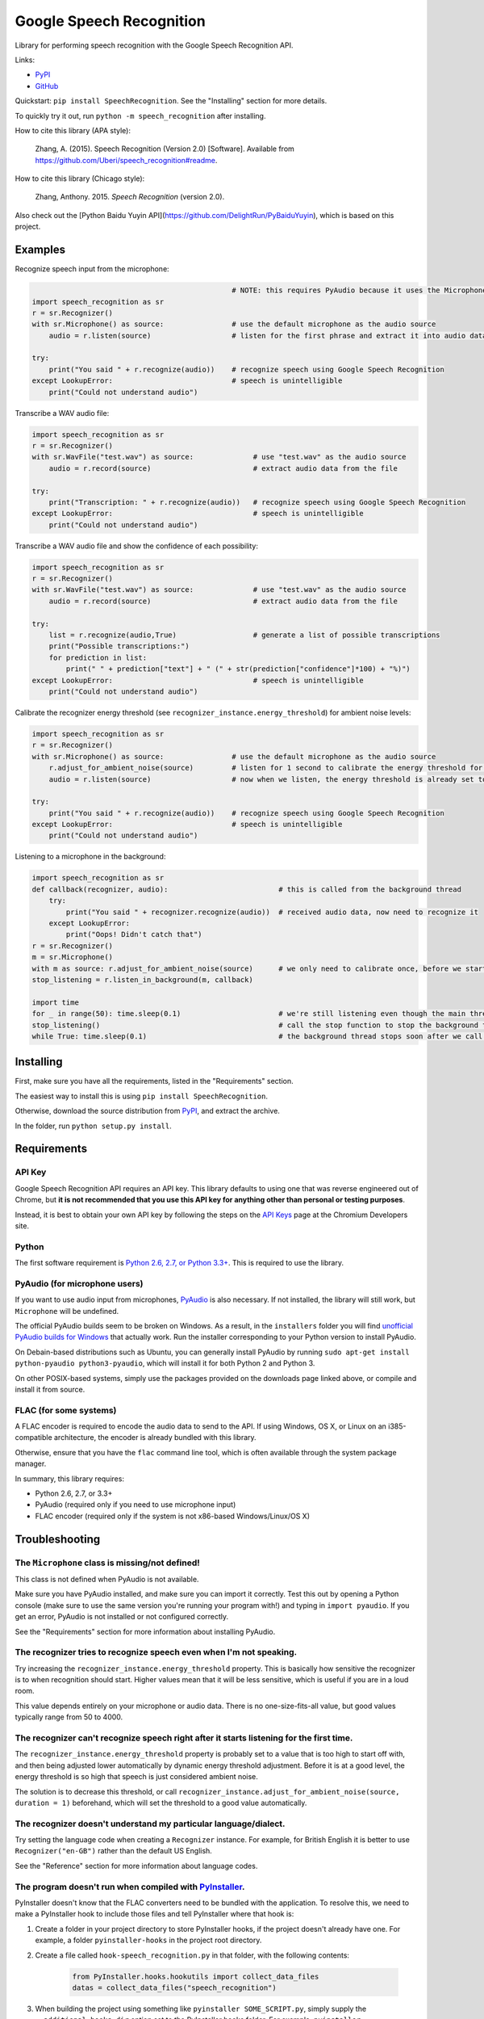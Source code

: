 Google Speech Recognition
=========================

.. image:: https://img.shields.io/pypi/dm/SpeechRecognition.svg
    :target: https://pypi.python.org/pypi/SpeechRecognition/
    :alt: Downloads

.. image:: https://img.shields.io/pypi/v/SpeechRecognition.svg
    :target: https://pypi.python.org/pypi/SpeechRecognition/
    :alt: Latest Version

.. image:: https://img.shields.io/pypi/status/SpeechRecognition.svg
    :target: https://pypi.python.org/pypi/SpeechRecognition/
    :alt: Development Status

.. image:: https://img.shields.io/pypi/pyversions/SpeechRecognition.svg
    :target: https://pypi.python.org/pypi/SpeechRecognition/
    :alt: Supported Python Versions

.. image:: https://img.shields.io/pypi/l/SpeechRecognition.svg
    :target: https://pypi.python.org/pypi/SpeechRecognition/
    :alt: License

Library for performing speech recognition with the Google Speech Recognition API.

Links:

-  `PyPI <https://pypi.python.org/pypi/SpeechRecognition/>`__
-  `GitHub <https://github.com/Uberi/speech_recognition>`__

Quickstart: ``pip install SpeechRecognition``. See the "Installing" section for more details.

To quickly try it out, run ``python -m speech_recognition`` after installing.

How to cite this library (APA style):

    Zhang, A. (2015). Speech Recognition (Version 2.0) [Software]. Available from https://github.com/Uberi/speech_recognition#readme.

How to cite this library (Chicago style):

    Zhang, Anthony. 2015. *Speech Recognition* (version 2.0).

Also check out the [Python Baidu Yuyin API](https://github.com/DelightRun/PyBaiduYuyin), which is based on this project.

Examples
--------

Recognize speech input from the microphone:

.. code:: python

                                                   # NOTE: this requires PyAudio because it uses the Microphone class
    import speech_recognition as sr
    r = sr.Recognizer()
    with sr.Microphone() as source:                # use the default microphone as the audio source
        audio = r.listen(source)                   # listen for the first phrase and extract it into audio data

    try:
        print("You said " + r.recognize(audio))    # recognize speech using Google Speech Recognition
    except LookupError:                            # speech is unintelligible
        print("Could not understand audio")

Transcribe a WAV audio file:

.. code:: python

    import speech_recognition as sr
    r = sr.Recognizer()
    with sr.WavFile("test.wav") as source:              # use "test.wav" as the audio source
        audio = r.record(source)                        # extract audio data from the file

    try:
        print("Transcription: " + r.recognize(audio))   # recognize speech using Google Speech Recognition
    except LookupError:                                 # speech is unintelligible
        print("Could not understand audio")

Transcribe a WAV audio file and show the confidence of each possibility:

.. code:: python

    import speech_recognition as sr
    r = sr.Recognizer()
    with sr.WavFile("test.wav") as source:              # use "test.wav" as the audio source
        audio = r.record(source)                        # extract audio data from the file

    try:
        list = r.recognize(audio,True)                  # generate a list of possible transcriptions
        print("Possible transcriptions:")
        for prediction in list:
            print(" " + prediction["text"] + " (" + str(prediction["confidence"]*100) + "%)")
    except LookupError:                                 # speech is unintelligible
        print("Could not understand audio")

Calibrate the recognizer energy threshold (see ``recognizer_instance.energy_threshold``) for ambient noise levels:

.. code:: python

    import speech_recognition as sr
    r = sr.Recognizer()
    with sr.Microphone() as source:                # use the default microphone as the audio source
        r.adjust_for_ambient_noise(source)         # listen for 1 second to calibrate the energy threshold for ambient noise levels
        audio = r.listen(source)                   # now when we listen, the energy threshold is already set to a good value, and we can reliably catch speech right away

    try:
        print("You said " + r.recognize(audio))    # recognize speech using Google Speech Recognition
    except LookupError:                            # speech is unintelligible
        print("Could not understand audio")

Listening to a microphone in the background:

.. code:: python

    import speech_recognition as sr
    def callback(recognizer, audio):                          # this is called from the background thread
        try:
            print("You said " + recognizer.recognize(audio))  # received audio data, now need to recognize it
        except LookupError:
            print("Oops! Didn't catch that")
    r = sr.Recognizer()
    m = sr.Microphone()
    with m as source: r.adjust_for_ambient_noise(source)      # we only need to calibrate once, before we start listening
    stop_listening = r.listen_in_background(m, callback)
    
    import time
    for _ in range(50): time.sleep(0.1)                       # we're still listening even though the main thread is blocked - loop runs for about 5 seconds
    stop_listening()                                          # call the stop function to stop the background thread
    while True: time.sleep(0.1)                               # the background thread stops soon after we call the stop function

Installing
----------

First, make sure you have all the requirements, listed in the "Requirements" section.

The easiest way to install this is using ``pip install SpeechRecognition``.

Otherwise, download the source distribution from `PyPI <https://pypi.python.org/pypi/SpeechRecognition/>`__, and extract the archive.

In the folder, run ``python setup.py install``.

Requirements
------------

API Key
~~~~~~~

Google Speech Recognition API requires an API key. This library defaults to using one that was reverse engineered out of Chrome, but **it is not recommended that you use this API key for anything other than personal or testing purposes**.

Instead, it is best to obtain your own API key by following the steps on the `API Keys <http://www.chromium.org/developers/how-tos/api-keys>`__ page at the Chromium Developers site.

Python
~~~~~~

The first software requirement is `Python 2.6, 2.7, or Python 3.3+ <https://www.python.org/download/releases/>`__. This is required to use the library.

PyAudio (for microphone users)
~~~~~~~~~~~~~~~~~~~~~~~~~~~~~~

If you want to use audio input from microphones, `PyAudio <http://people.csail.mit.edu/hubert/pyaudio/#downloads>`__ is also necessary. If not installed, the library will still work, but ``Microphone`` will be undefined.

The official PyAudio builds seem to be broken on Windows. As a result, in the ``installers`` folder you will find `unofficial PyAudio builds for Windows <http://www.lfd.uci.edu/~gohlke/pythonlibs/#pyaudio>`__ that actually work. Run the installer corresponding to your Python version to install PyAudio.

On Debain-based distributions such as Ubuntu, you can generally install PyAudio by running ``sudo apt-get install python-pyaudio python3-pyaudio``, which will install it for both Python 2 and Python 3.

On other POSIX-based systems, simply use the packages provided on the downloads page linked above, or compile and install it from source.

FLAC (for some systems)
~~~~~~~~~~~~~~~~~~~~~~~

A FLAC encoder is required to encode the audio data to send to the API. If using Windows, OS X, or Linux on an i385-compatible architecture, the encoder is already bundled with this library.

Otherwise, ensure that you have the ``flac`` command line tool, which is often available through the system package manager.

In summary, this library requires:

* Python 2.6, 2.7, or 3.3+
* PyAudio (required only if you need to use microphone input)
* FLAC encoder (required only if the system is not x86-based Windows/Linux/OS X)

Troubleshooting
---------------

The ``Microphone`` class is missing/not defined!
~~~~~~~~~~~~~~~~~~~~~~~~~~~~~~~~~~~~~~~~~~~~~~~~~

This class is not defined when PyAudio is not available.

Make sure you have PyAudio installed, and make sure you can import it correctly. Test this out by opening a Python console (make sure to use the same version you're running your program with!) and typing in ``import pyaudio``. If you get an error, PyAudio is not installed or not configured correctly.

See the "Requirements" section for more information about installing PyAudio.

The recognizer tries to recognize speech even when I'm not speaking.
~~~~~~~~~~~~~~~~~~~~~~~~~~~~~~~~~~~~~~~~~~~~~~~~~~~~~~~~~~~~~~~~~~~~

Try increasing the ``recognizer_instance.energy_threshold`` property. This is basically how sensitive the recognizer is to when recognition should start. Higher values mean that it will be less sensitive, which is useful if you are in a loud room.

This value depends entirely on your microphone or audio data. There is no one-size-fits-all value, but good values typically range from 50 to 4000.

The recognizer can't recognize speech right after it starts listening for the first time.
~~~~~~~~~~~~~~~~~~~~~~~~~~~~~~~~~~~~~~~~~~~~~~~~~~~~~~~~~~~~~~~~~~~~~~~~~~~~~~~~~~~~~~~~~

The ``recognizer_instance.energy_threshold`` property is probably set to a value that is too high to start off with, and then being adjusted lower automatically by dynamic energy threshold adjustment. Before it is at a good level, the energy threshold is so high that speech is just considered ambient noise.

The solution is to decrease this threshold, or call ``recognizer_instance.adjust_for_ambient_noise(source, duration = 1)`` beforehand, which will set the threshold to a good value automatically.

The recognizer doesn't understand my particular language/dialect.
~~~~~~~~~~~~~~~~~~~~~~~~~~~~~~~~~~~~~~~~~~~~~~~~~~~~~~~~~~~~~~~~~

Try setting the language code when creating a ``Recognizer`` instance. For example, for British English it is better to use ``Recognizer("en-GB")`` rather than the default US English.

See the "Reference" section for more information about language codes.

The program doesn't run when compiled with `PyInstaller <https://github.com/pyinstaller/pyinstaller/wiki>`__.
~~~~~~~~~~~~~~~~~~~~~~~~~~~~~~~~~~~~~~~~~~~~~~~~~~~~~~~~~~~~~~~~~~~~~~~~~~~~~~~~~~~~~~~~~~~~~~~~~~~~~~~~~~~~~

PyInstaller doesn't know that the FLAC converters need to be bundled with the application. To resolve this, we need to make a PyInstaller hook to include those files and tell PyInstaller where that hook is:

1. Create a folder in your project directory to store PyInstaller hooks, if the project doesn't already have one. For example, a folder ``pyinstaller-hooks`` in the project root directory.
2. Create a file called ``hook-speech_recognition.py`` in that folder, with the following contents:

    .. code:: python

        from PyInstaller.hooks.hookutils import collect_data_files
        datas = collect_data_files("speech_recognition")

3. When building the project using something like ``pyinstaller SOME_SCRIPT.py``, simply supply the ``--additional-hooks-dir`` option set to the PyInstaller hooks folder. For example, ``pyinstaller --additional-hooks-dir pyinstaller-hooks/ SOME_SCRIPT.py``.

On Ubuntu/Debian, I get errors like "jack server is not running or cannot be started" or "Cannot lock down [...] byte memory area (Cannot allocate memory)".
~~~~~~~~~~~~~~~~~~~~~~~~~~~~~~~~~~~~~~~~~~~~~~~~~~~~~~~~~~~~~~~~~~~~~~~~~~~~~~~~~~~~~~~~~~~~~~~~~~~~~~~~~~~~~~~~~~~~~~~~~~~~~~~~~~~~~~~~~~~~~~~~~~~~~~~~~~~~

The Linux audio stack is pretty fickle. There are a few things that can cause these issues.

First, make sure JACK is installed - to install it, run `sudo apt-get install multimedia-jack`

You will then want to configure the JACK daemon correctly to avoid that "Cannot allocate memory" error. Run ``sudo dpkg-reconfigure -p high jackd2`` and select "Yes" to do so.

Now, you will want to make sure your current user is in the ``audio`` group. You can add your current user to this group by running ``sudo adduser $(whoami) audio``.

Unfortunately, these changes will require you to reboot before they take effect.

After rebooting, run ``pulseaudio --kill``, followed by ``jack_control start``, to fix the "jack server is not running or cannot be started" error.

On Ubuntu/Debian, I get annoying output in the terminal saying things like "bt_audio_service_open: [...] Connection refused" and various others.
~~~~~~~~~~~~~~~~~~~~~~~~~~~~~~~~~~~~~~~~~~~~~~~~~~~~~~~~~~~~~~~~~~~~~~~~~~~~~~~~~~~~~~~~~~~~~~~~~~~~~~~~~~~~~~~~~~~~~~~~~~~~~~~~~~~~~~~~~~~~~~~~

The "bt_audio_service_open" error means that you have a Bluetooth audio device, but as a physical device is not currently connected, we can't actually use it - if you're not using a Bluetooth microphone, then this can be safely ignored. If you are, and audio isn't working, then double check to make sure your microphone is actually connected. There does not seem to be a simple way to disable these messages.

For errors of the form "ALSA lib [...] Unknown PCM", see `this StackOverflow answer <http://stackoverflow.com/questions/7088672/pyaudio-working-but-spits-out-error-messages-each-time>`__. Basically, to get rid of an error of the form "Unknown PCM cards.pcm.rear", simply comment out ``pcm.rear cards.pcm.rear`` in ``/usr/share/alsa/alsa.conf``, ``~/.asoundrc``, and ``/etc/asound.conf``.

Reference
---------

``Microphone(device_index = None)``
~~~~~~~~~~~~~~~~~~~~~~~~~~~~~~~~~~~

This is available if PyAudio is available, and is undefined otherwise.

Creates a new ``Microphone`` instance, which represents a physical microphone on the computer. Subclass of ``AudioSource``.

If ``device_index`` is unspecified or ``None``, the default microphone is used as the audio source. Otherwise, ``device_index`` should be the index of the device to use for audio input.

A device index is an integer between 0 and ``pyaudio.get_device_count() - 1`` (assume we have used ``import pyaudio`` beforehand) inclusive. It represents an audio device such as a microphone or speaker. See the `PyAudio documentation <http://people.csail.mit.edu/hubert/pyaudio/docs/>`__ for more details.

This class is to be used with ``with`` statements:

.. code:: python

    with Microphone() as source:    # open the microphone and start recording
        pass                        # do things here - `source` is the Microphone instance created above
                                    # the microphone is automatically released at this point

``WavFile(filename_or_fileobject)``
~~~~~~~~~~~~~~~~~~~~~~~~~~~~~~~~~~~

Creates a new ``WavFile`` instance, which represents a WAV audio file. Subclass of ``AudioSource``.

If ``filename_or_fileobject`` is a string, then it is interpreted as a path to a WAV audio file on the filesystem. Otherwise, ``filename_or_fileobject`` should be a file-like object such as ``io.BytesIO`` or similar. In either case, the specified file is used as the audio source.

This class is to be used with ``with`` statements:

.. code:: python

    with WavFile("test.wav") as source:    # open the WAV file for reading
        pass                               # do things here - `source` is the WavFile instance created above

``wavfile_instance.DURATION``
~~~~~~~~~~~~~~~~~~~~~~~~~~~~~

Represents the length of the audio stored in the WAV file in seconds. This property is only available when inside a context - essentially, that means it should only be accessed inside a ``with wavfile_instance ...`` statement. Outside of contexts, this property is ``None``.

This is useful when combined with the ``offset`` parameter of ``recognizer_instance.record``, since when together it is possible to perform speech recognition in chunks.

However, note that recognizing speech in multiple chunks is not the same as recognizing the whole thing at once. If spoken words appear on the boundaries that we split the audio into chunks on, each chunk only gets part of the word, which may result in inaccurate results.

``Recognizer(language = "en-US", key = "AIzaSyBOti4mM-6x9WDnZIjIeyEU21OpBXqWBgw")``
~~~~~~~~~~~~~~~~~~~~~~~~~~~~~~~~~~~~~~~~~~~~~~~~~~~~~~~~~~~~~~~~~~~~~~~~~~~~~~~~~~~

Creates a new ``Recognizer`` instance, which represents a collection of speech recognition functionality.

The language is determined by ``language``, a standard language code like `"en-US"` or `"en-GB"`, and defaults to US English. A list of supported language codes can be found `here <http://stackoverflow.com/questions/14257598/>`__. Basically, language codes can be just the language (``en``), or a language with a dialect (``en-US``).

The Google Speech Recognition API key is specified by ``key``. If not specified, it uses a generic key that works out of the box.

**WARNING: THE GENERIC KEY IS INTENDED FOR TESTING AND PERSONAL PURPOSES ONLY AND MAY BE REVOKED BY GOOGLE AT ANY TIME.**

If you need to use this module for purposes other than these, please obtain your own API key from Google. See the "Requirements" section for more information.

``recognizer_instance.energy_threshold = 300``
~~~~~~~~~~~~~~~~~~~~~~~~~~~~~~~~~~~~~~~~~~~~~~

Represents the energy level threshold for sounds. Values below this threshold are considered silence, and values above this threshold are considered speech. Can be changed.

This is tweaked automatically if dynamic thresholds are enabled (see ``recognizer_instance.dynamic_energy_threshold``). A good starting value will generally allow automatic adjustment reach a good value faster.

This threshold is associated with the perceived loudness of the sound, but it is a nonlinear relationship. The actual energy threshold you will need depends on your microphone sensitivity or audio data. Typical values for a silent room are 0 to 100, and typical values for speaking are between 150 and 3500. Ambient noise has a significant impact on what values will work best.

If you're having trouble with the recognizer trying to recognize words even when you're not speaking, try tweaking this to a higher value. If you're having trouble with the recognizer not recognizing your words when you are speaking, try tweaking this to a lower value. For example, a sensitive microphone or microphones in louder rooms might have a ambient (non-speaking) energy level of up to 4000:

.. code:: python

    import speech_recognition as sr
    r = sr.Recognizer()
    r.energy_threshold = 4000
    # rest of your code goes here

The dynamic energy threshold setting can mitigate this by increasing or decreasing this automatically to account for ambient noise. However, this takes time to adjust, so it is still possible to get the false positive detections before the threshold settles into a good value. To avoid this, set this property to a high value initially (4000 works well), so the threshold is always above ambient noise levels.

``recognizer_instance.dynamic_energy_threshold = True``
~~~~~~~~~~~~~~~~~~~~~~~~~~~~~~~~~~~~~~~~~~~~~~~~~~~~~~~

Represents whether the energy level threshold (see ``recognizer_instance.energy_threshold``) for sounds should be automatically adjusted based on the currently ambient noise level while listening. Can be changed.

Recommended for situations where the ambient noise level is unpredictable, which seems to be the majority of use cases. If the ambient noise level is strictly controlled, better results might be achieved by setting this to ``False`` to turn it off.

``recognizer_instance.dynamic_energy_adjustment_damping = 0.15``
~~~~~~~~~~~~~~~~~~~~~~~~~~~~~~~~~~~~~~~~~~~~~~~~~~~~~~~~~~~~~~~~

If the dynamic energy threshold setting is enabled (see ``recognizer_instance.dynamic_energy_threshold``), represents approximately the fraction of the current energy threshold that is retained after one second of dynamic threshold adjustment. Can be changed (not recommended).

Lower values allow for faster adjustment, but also make it more likely to miss certain phrases. This value should be between 0 and 1. As this value approaches 1, dynamic adjustment has less of an effect over time. When this value is 1, dynamic adjustment does nothing.

``recognizer_instance.dynamic_energy_adjustment_ratio = 1.5``
~~~~~~~~~~~~~~~~~~~~~~~~~~~~~~~~~~~~~~~~~~~~~~~~~~~~~~~~~~~~~

If the dynamic energy threshold setting is enabled (see ``recognizer_instance.dynamic_energy_threshold``), represents the minimum factor by which speech is louder than ambient noise. Can be changed (not recommended).

For example, the default value of 1.5 means that speech is at least 1.5 times louder than ambient noise. Smaller values result in more false positives but fewer false negatives when ambient noise is loud compared to speech.

``recognizer_instance.pause_threshold = 0.8``
~~~~~~~~~~~~~~~~~~~~~~~~~~~~~~~~~~~~~~~~~~~~~

Represents the minimum length of silence (in seconds) that will register as the end of a phrase. Can be changed.

Smaller values result in the recognition completing more quickly, but might result in slower speakers being cut off.

``recognizer_instance.record(source, duration = None, offset = None)``
~~~~~~~~~~~~~~~~~~~~~~~~~~~~~~~~~~~~~~~~~~~~~~~~~~~~~~~~~~~~~~~~~~~~~~

Records up to ``duration`` seconds of audio from ``source`` (an ``AudioSource`` instance) starting at ``offset`` (or at the beginning if not specified) into an ``AudioData`` instance, which it returns.

If ``duration`` is not specified, then it will record until there is no more audio input.

``recognizer_instance.adjust_for_ambient_noise(source, duration = 1)``
~~~~~~~~~~~~~~~~~~~~~~~~~~~~~~~~~~~~~~~~~~~~~~~~~~~~~~~~~~~~~~~~~~~~~~

Adjusts the energy threshold dynamically using audio from ``source`` (an ``AudioSource`` instance) to account for ambient noise.

Intended to calibrate the energy threshold with the ambient energy level. Should be used on periods of audio without speech - will stop early if any speech is detected.

The ``duration`` parameter is the maximum number of seconds that it will dynamically adjust the threshold for before returning. This value should be at least 0.5 in order to get a representative sample of the ambient noise.

``recognizer_instance.listen(source, timeout = None)``
~~~~~~~~~~~~~~~~~~~~~~~~~~~~~~~~~~~~~~~~~~~~~~~~~~~~~~

Records a single phrase from ``source`` (an ``AudioSource`` instance) into an ``AudioData`` instance, which it returns.

This is done by waiting until the audio has an energy above ``recognizer_instance.energy_threshold`` (the user has started speaking), and then recording until it encounters ``recognizer_instance.pause_threshold`` seconds of silence or there is no more audio input. The ending silence is not included.

The ``timeout`` parameter is the maximum number of seconds that it will wait for a phrase to start before giving up and throwing a ``TimeoutError`` exception. If ``None``, it will wait indefinitely.

``recognizer_instance.listen_in_background(source, callback)``
~~~~~~~~~~~~~~~~~~~~~~~~~~~~~~~~~~~~~~~~~~~~~~~~~~~~~~~~~~~~~~

Spawns a thread to repeatedly record phrases from ``source`` (an ``AudioSource`` instance) into an ``AudioData`` instance and call ``callback`` with that ``AudioData`` instance as soon as each phrase are detected.

Returns a function object that, when called, stops the background listener thread. The background thread is a daemon and will not stop the program from exiting if there are no other non-daemon threads.

Phrase recognition uses the exact same mechanism as ``recognizer_instance.listen(source)``.

The ``callback`` parameter is a function that should accept two parameters - the ``recognizer_instance``, and an ``AudioData`` instance representing the captured audio. Note that this function will be called from a non-main thread.

``recognizer_instance.recognize(audio_data, show_all = False)``
~~~~~~~~~~~~~~~~~~~~~~~~~~~~~~~~~~~~~~~~~~~~~~~~~~~~~~~~~~~~~~~

Performs speech recognition, using the Google Speech Recognition API, on ``audio_data`` (an ``AudioData`` instance).

Returns the most likely transcription if ``show_all`` is ``False``, otherwise it returns a ``dict`` of all possible transcriptions and their confidence levels.

Note: confidence is set to 0 if it isn't given by Google

Also raises a ``LookupError`` exception if the speech is unintelligible, a ``KeyError`` if the key isn't valid or the quota for the key has been maxed out, and ``IndexError`` if there is no internet connection.

Note: ``KeyError`` and ``IndexError`` is a subclass of ``LookupError`` so a ``LookupError`` will catch all three types of errors. To catch subclasses you must place their handler clause before ``LookupError``:

.. code:: python

    import speech_recognition as sr
    r = sr.Recognizer()
    with sr.WavFile("test.wav") as source:              # use "test.wav" as the audio source
        audio = r.record(source)                        # extract audio data from the file

    try:
        print("You said " + r.recognize(audio))         # recognize speech using Google Speech Recognition
    except IndexError:                                  # the API key didn't work
        print("No internet connection")
    except KeyError:                                    # the API key didn't work
        print("Invalid API key or quota maxed out")
    except LookupError:                                 # speech is unintelligible
        print("Could not understand audio")

``AudioSource``
~~~~~~~~~~~~~~~

Base class representing audio sources. Do not instantiate.

Instances of subclasses of this class, such as ``Microphone`` and ``WavFile``, can be passed to things like ``recognizer_instance.record`` and ``recognizer_instance.listen``.

``AudioData``
~~~~~~~~~~~~~

Storage class for audio data.

Contains the fields ``rate`` and ``data``, which represent the framerate and raw audio samples of the audio data, respectively.

Authors
-------

::

    Uberi <azhang9@gmail.com> (Anthony Zhang)
    bobsayshilol
    arvindch <achembarpu@gmail.com> (Arvind Chembarpu)
    kevinismith <kevin_i_smith@yahoo.com> (Kevin Smith)
    haas85
    DelightRun <changxu.mail@gmail.com>

Please report bugs and suggestions at the `issue tracker <https://github.com/Uberi/speech_recognition/issues>`__!

License
-------

Copyright 2014-2015 `Anthony Zhang (Uberi) <https://uberi.github.io>`__.

The source code is available online at `GitHub <https://github.com/Uberi/speech_recognition>`__.

This program is made available under the 3-clause BSD license. See ``LICENSE.txt`` in the project's root directory for more information.

